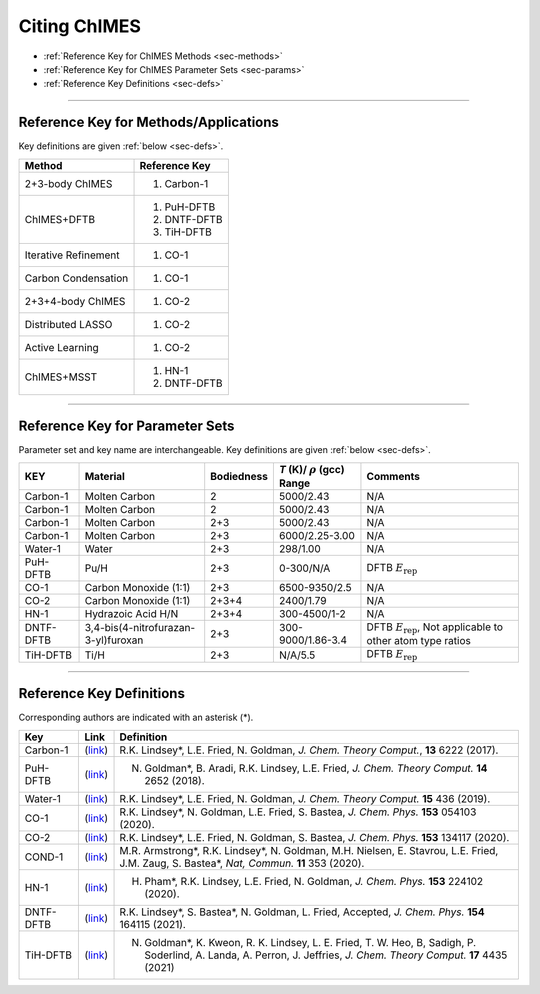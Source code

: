 .. _page-citing:


Citing ChIMES
=============

- :ref:`Reference Key for ChIMES Methods         <sec-methods>`
- :ref:`Reference Key for ChIMES Parameter Sets  <sec-params>`
- :ref:`Reference Key Definitions                <sec-defs>`

---------------


.. _sec-methods:

----------------------------------------
Reference Key for Methods/Applications
----------------------------------------

Key definitions are given :ref:`below <sec-defs>`.

=============================  =================
Method                         Reference Key
=============================  =================
2+3-body ChIMES                #. Carbon-1
ChIMES+DFTB                    #. PuH-DFTB
                               #. DNTF-DFTB
                               #. TiH-DFTB
Iterative Refinement           #. CO-1
Carbon Condensation            #. CO-1
2+3+4-body ChIMES              #. CO-2
Distributed LASSO              #. CO-2
Active Learning                #. CO-2                 
ChIMES+MSST                    #. HN-1
                               #. DNTF-DFTB
=============================  =================



----------------

.. _sec-params:

---------------------------------
Reference Key for Parameter Sets
---------------------------------

Parameter set and key name are interchangeable. Key definitions are given :ref:`below <sec-defs>`.

=============  ====================================  ==========   ============================================   =========
KEY            Material                              Bodiedness   `T` (K)/ :math:`\rho` (gcc) Range              Comments
=============  ====================================  ==========   ============================================   =========
Carbon-1       Molten Carbon                         2            5000/2.43                                      N/A      
Carbon-1       Molten Carbon                         2            5000/2.43                                      N/A      
Carbon-1       Molten Carbon                         2+3          5000/2.43                                      N/A      
Carbon-1       Molten Carbon                         2+3          6000/2.25-3.00                                 N/A      
Water-1        Water                                 2+3          298/1.00                                       N/A
PuH-DFTB       Pu/H                                  2+3          0-300/N/A                                      DFTB :math:`E_{\mathrm{rep}}` 
CO-1           Carbon Monoxide (1:1)                 2+3          6500-9350/2.5                                  N/A
CO-2           Carbon Monoxide (1:1)                 2+3+4        2400/1.79                                      N/A
HN-1           Hydrazoic Acid H/N                    2+3+4        300-4500/1-2                                   N/A
DNTF-DFTB      3,4-bis(4-nitrofurazan-3-yl)furoxan   2+3          300-9000/1.86-3.4                              DFTB :math:`E_{\mathrm{rep}}`, Not applicable to other atom type ratios
TiH-DFTB       Ti/H                                  2+3          N/A/5.5                                      	 DFTB :math:`E_{\mathrm{rep}}` 
=============  ====================================  ==========   ============================================   =========


---------

.. _sec-defs:

---------------------------------
Reference Key Definitions
---------------------------------

Corresponding authors are indicated with an asterisk (*).

==============   ==========================================================   ==============
Key              Link                                                         Definition
==============   ==========================================================   ==============
Carbon-1         (`link <https://doi.org/10.1021/acs.jctc.7b00867>`_)         R.K. Lindsey*, L.E. Fried, N. Goldman, `J. Chem. Theory Comput.`, **13**  6222   (2017).
PuH-DFTB         (`link <https://doi.org/10.1021/acs.jctc.8b00165>`_)         N. Goldman*, B. Aradi, R.K. Lindsey, L.E. Fried, `J. Chem. Theory Comput.` **14** 2652 (2018).
Water-1          (`link <https://doi.org/10.1021/acs.jctc.8b00831>`_)         R.K. Lindsey*, L.E. Fried, N. Goldman, `J. Chem. Theory Comput.`  **15**  436    (2019).
CO-1             (`link <https://doi.org/10.1063/5.0012840>`_)                R.K. Lindsey*, N. Goldman, L.E. Fried, S. Bastea, `J. Chem. Phys.` **153** 054103 (2020).
CO-2             (`link <https://doi.org/10.1063/5.0021965>`_)                R.K. Lindsey*, L.E. Fried, N. Goldman, S. Bastea, `J. Chem. Phys.` **153** 134117 (2020).
COND-1           (`link <https://doi.org/10.1038/s41467-019-14034-z>`_)       M.R. Armstrong*, R.K. Lindsey*, N. Goldman, M.H. Nielsen, E. Stavrou, L.E. Fried, J.M. Zaug, S. Bastea*, `Nat, Commun.` **11** 353 (2020).
HN-1             (`link <https://doi.org/10.1063/5.0029011>`_)                H. Pham*, R.K. Lindsey, L.E. Fried, N. Goldman, `J. Chem. Phys.` **153** 224102 (2020).
DNTF-DFTB        (`link <https://doi.org/10.26434/chemrxiv.14043839.v1>`_)    R.K. Lindsey*, S. Bastea*, N. Goldman, L. Fried, Accepted, `J. Chem. Phys.`  **154** 164115 (2021).
TiH-DFTB         (`link <https://arxiv.org/pdf/2102.03668.pdf>`_)             N. Goldman*, K. Kweon, R. K. Lindsey, L. E. Fried, T. W. Heo, B, Sadigh, P. Soderlind, A. Landa, A. Perron, J. Jeffries, `J. Chem. Theory Comput.` **17** 4435 (2021)
==============   ==========================================================   ==============
